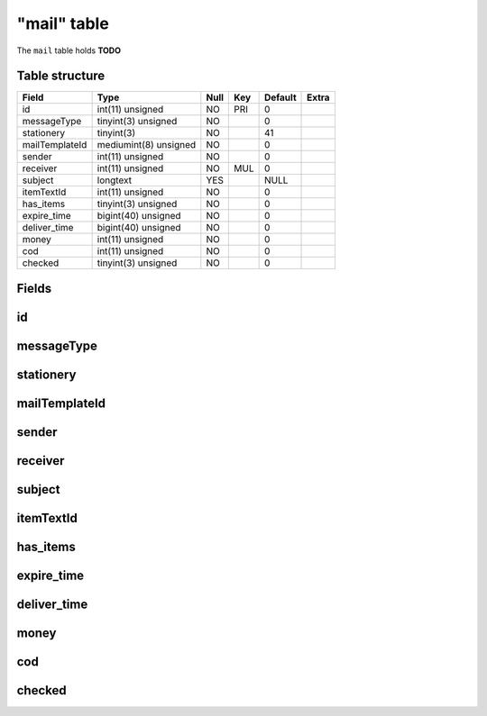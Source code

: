 .. _db-character-mail:

============
"mail" table
============

The ``mail`` table holds **TODO**

Table structure
---------------

+------------------+-------------------------+--------+-------+-----------+---------+
| Field            | Type                    | Null   | Key   | Default   | Extra   |
+==================+=========================+========+=======+===========+=========+
| id               | int(11) unsigned        | NO     | PRI   | 0         |         |
+------------------+-------------------------+--------+-------+-----------+---------+
| messageType      | tinyint(3) unsigned     | NO     |       | 0         |         |
+------------------+-------------------------+--------+-------+-----------+---------+
| stationery       | tinyint(3)              | NO     |       | 41        |         |
+------------------+-------------------------+--------+-------+-----------+---------+
| mailTemplateId   | mediumint(8) unsigned   | NO     |       | 0         |         |
+------------------+-------------------------+--------+-------+-----------+---------+
| sender           | int(11) unsigned        | NO     |       | 0         |         |
+------------------+-------------------------+--------+-------+-----------+---------+
| receiver         | int(11) unsigned        | NO     | MUL   | 0         |         |
+------------------+-------------------------+--------+-------+-----------+---------+
| subject          | longtext                | YES    |       | NULL      |         |
+------------------+-------------------------+--------+-------+-----------+---------+
| itemTextId       | int(11) unsigned        | NO     |       | 0         |         |
+------------------+-------------------------+--------+-------+-----------+---------+
| has\_items       | tinyint(3) unsigned     | NO     |       | 0         |         |
+------------------+-------------------------+--------+-------+-----------+---------+
| expire\_time     | bigint(40) unsigned     | NO     |       | 0         |         |
+------------------+-------------------------+--------+-------+-----------+---------+
| deliver\_time    | bigint(40) unsigned     | NO     |       | 0         |         |
+------------------+-------------------------+--------+-------+-----------+---------+
| money            | int(11) unsigned        | NO     |       | 0         |         |
+------------------+-------------------------+--------+-------+-----------+---------+
| cod              | int(11) unsigned        | NO     |       | 0         |         |
+------------------+-------------------------+--------+-------+-----------+---------+
| checked          | tinyint(3) unsigned     | NO     |       | 0         |         |
+------------------+-------------------------+--------+-------+-----------+---------+

Fields
------

id
--

messageType
-----------

stationery
----------

mailTemplateId
--------------

sender
------

receiver
--------

subject
-------

itemTextId
----------

has\_items
----------

expire\_time
------------

deliver\_time
-------------

money
-----

cod
---

checked
-------

